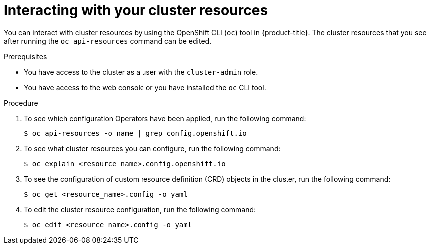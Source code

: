 :_content-type: PROCEDURE
[id="support-cluster-resources_{context}"]
= Interacting with your cluster resources

You can interact with cluster resources by using the OpenShift CLI (`oc`) tool in {product-title}. The cluster resources that you see after running the `oc api-resources` command can be edited.

.Prerequisites

* You have access to the cluster as a user with the `cluster-admin` role.
* You have access to the web console or you have installed the `oc` CLI tool.

.Procedure

. To see which configuration Operators have been applied, run the following command:
+
[source,terminal]
----
$ oc api-resources -o name | grep config.openshift.io
----

. To see what cluster resources you can configure, run the following command:
+
[source,terminal]
----
$ oc explain <resource_name>.config.openshift.io
----

. To see the configuration of custom resource definition (CRD) objects in the cluster, run the following command:
+
[source,terminal]
----
$ oc get <resource_name>.config -o yaml
----

. To edit the cluster resource configuration, run the following command:
+
[source,terminal]
----
$ oc edit <resource_name>.config -o yaml
----
